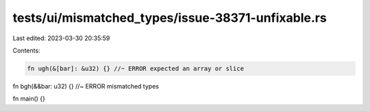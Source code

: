 tests/ui/mismatched_types/issue-38371-unfixable.rs
==================================================

Last edited: 2023-03-30 20:35:59

Contents:

.. code-block:: rs

    fn ugh(&[bar]: &u32) {} //~ ERROR expected an array or slice

fn bgh(&&bar: u32) {} //~ ERROR mismatched types

fn main() {}



